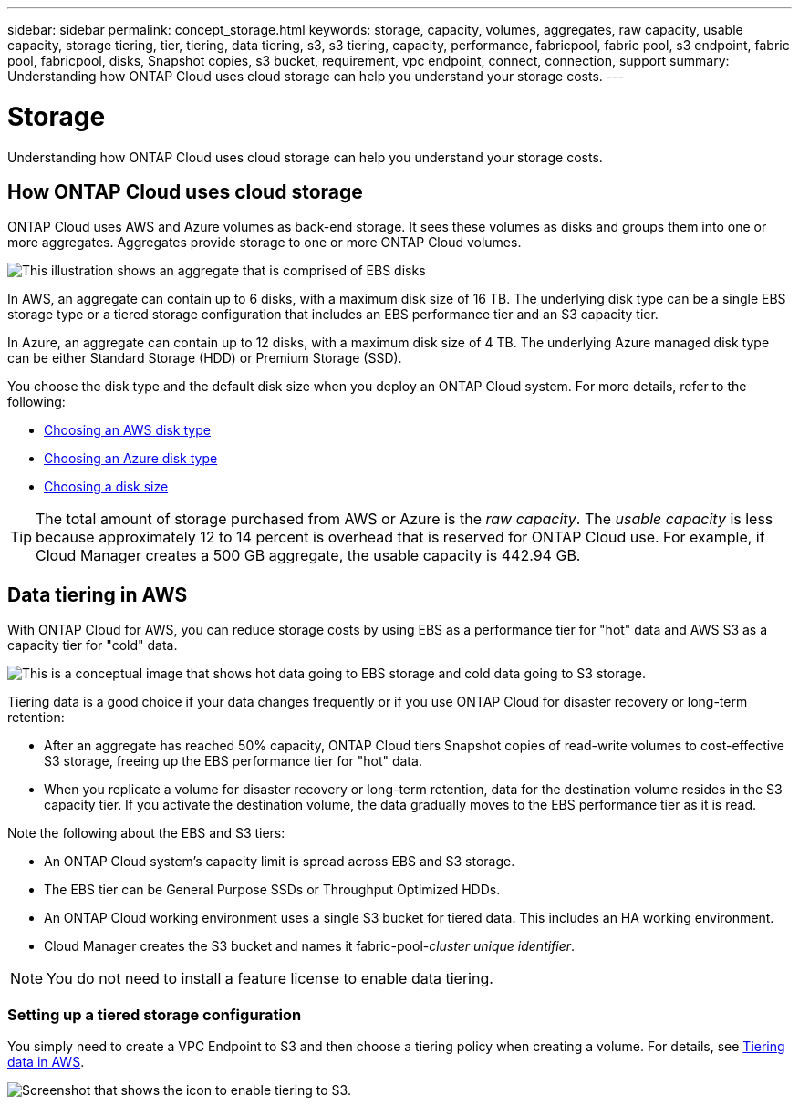 ---
sidebar: sidebar
permalink: concept_storage.html
keywords: storage, capacity, volumes, aggregates, raw capacity, usable capacity, storage tiering, tier, tiering, data tiering, s3, s3 tiering, capacity, performance, fabricpool, fabric pool, s3 endpoint, fabric pool, fabricpool, disks, Snapshot copies, s3 bucket, requirement, vpc endpoint, connect, connection, support
summary: Understanding how ONTAP Cloud uses cloud storage can help you understand your storage costs.
---

= Storage
:toc: macro
:hardbreaks:
:toclevels: 1
:nofooter:
:icons: font
:linkattrs:
:imagesdir: ./media/

[.lead]
Understanding how ONTAP Cloud uses cloud storage can help you understand your storage costs.

toc::[]

== How ONTAP Cloud uses cloud storage

ONTAP Cloud uses AWS and Azure volumes as back-end storage. It sees these volumes as disks and groups them into one or more aggregates. Aggregates provide storage to one or more ONTAP Cloud volumes.

image:diagram_storage.png[This illustration shows an aggregate that is comprised of EBS disks, and the data volumes that ONTAP Cloud makes available to hosts.]

In AWS, an aggregate can contain up to 6 disks, with a maximum disk size of 16 TB. The underlying disk type can be a single EBS storage type or a tiered storage configuration that includes an EBS performance tier and an S3 capacity tier.

In Azure, an aggregate can contain up to 12 disks, with a maximum disk size of 4 TB. The underlying Azure managed disk type can be either Standard Storage (HDD) or Premium Storage (SSD).

You choose the disk type and the default disk size when you deploy an ONTAP Cloud system. For more details, refer to the following:

* link:task_planning_your_config.html#choosing-an-aws-disk-type[Choosing an AWS disk type]
* link:task_planning_your_config.html#choosing-an-azure-disk-type[Choosing an Azure disk type]
* link:task_planning_your_config.html#choosing-a-disk-size[Choosing a disk size]

TIP: The total amount of storage purchased from AWS or Azure is the _raw capacity_. The _usable capacity_ is less because approximately 12 to 14 percent is overhead that is reserved for ONTAP Cloud use. For example, if Cloud Manager creates a 500 GB aggregate, the usable capacity is 442.94 GB.

== Data tiering in AWS

With ONTAP Cloud for AWS, you can reduce storage costs by using EBS as a performance tier for "hot" data and AWS S3 as a capacity tier for "cold" data.

image:diagram_storage_tiering.png[This is a conceptual image that shows hot data going to EBS storage and cold data going to S3 storage.]

Tiering data is a good choice if your data changes frequently or if you use ONTAP Cloud for disaster recovery or long-term retention:

* After an aggregate has reached 50% capacity, ONTAP Cloud tiers Snapshot copies of read-write volumes to cost-effective S3 storage, freeing up the EBS performance tier for "hot" data.

* When you replicate a volume for disaster recovery or long-term retention, data for the destination volume resides in the S3 capacity tier. If you activate the destination volume, the data gradually moves to the EBS performance tier as it is read.

Note the following about the EBS and S3 tiers:

* An ONTAP Cloud system's capacity limit is spread across EBS and S3 storage.

* The EBS tier can be General Purpose SSDs or Throughput Optimized HDDs.

* An ONTAP Cloud working environment uses a single S3 bucket for tiered data. This includes an HA working environment.

* Cloud Manager creates the S3 bucket and names it fabric-pool-_cluster unique identifier_.

NOTE: You do not need to install a feature license to enable data tiering.

=== Setting up a tiered storage configuration

You simply need to create a VPC Endpoint to S3 and then choose a tiering policy when creating a volume. For details, see link:task_tiering.html[Tiering data in AWS].

image:screenshot_tiered_storage.gif[Screenshot that shows the icon to enable tiering to S3.]
